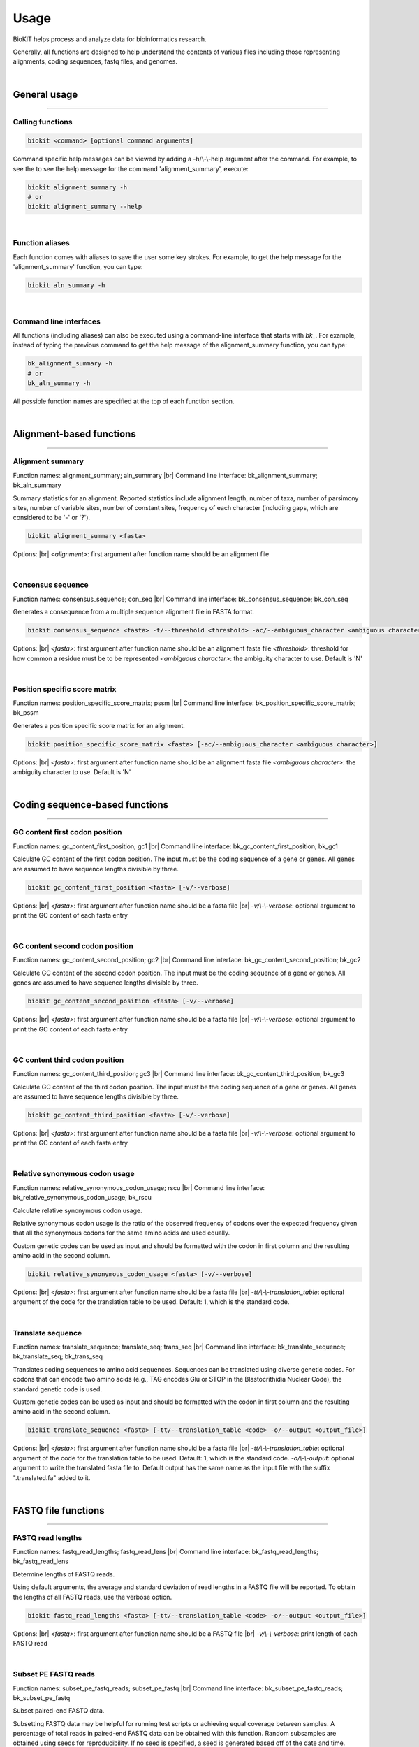 .. _usage:

Usage
=====

BioKIT helps process and analyze data for bioinformatics research.

Generally, all functions are designed to help understand the contents of
various files including those representing alignments, coding sequences, fastq
files, and genomes.

|

General usage
-------------

^^^^^

Calling functions
#################

.. code-block:: shell

   biokit <command> [optional command arguments]

Command specific help messages can be viewed by adding a 
-h/\\-\\-help argument after the command. For example, to see the
to see the help message for the command 'alignment_summary', execute:

.. code-block:: shell

   biokit alignment_summary -h 
   # or
   biokit alignment_summary --help

|

Function aliases
################

Each function comes with aliases to save the user some
key strokes. For example, to get the help message for the 'alignment_summary'
function, you can type:

.. code-block:: shell

   biokit aln_summary -h

|

Command line interfaces
#######################

All functions (including aliases) can also be executed using
a command-line interface that starts with *bk_*. For example, instead of typing
the previous command to get the help message of the alignment_summary function,
you can type:

.. code-block:: shell

   bk_alignment_summary -h
   # or
   bk_aln_summary -h


All possible function names are specified at the top of each function section. 

|

Alignment-based functions
-------------------------

^^^^^

Alignment summary 
#################
Function names: alignment_summary; aln_summary |br|
Command line interface: bk_alignment_summary; bk_aln_summary

Summary statistics for an alignment. Reported
statistics include alignment length, number of taxa,
number of parsimony sites, number of variable sites,
number of constant sites, frequency of each character
(including gaps, which are considered to be '-' or '?'). 

.. code-block:: shell

	biokit alignment_summary <fasta>

Options: |br|
*<alignment>*: first argument after function name should be an alignment file 

|

Consensus sequence
##################
Function names: consensus_sequence; con_seq |br|
Command line interface: bk_consensus_sequence; bk_con_seq

Generates a consequence from a multiple sequence alignment file in FASTA format.

.. code-block:: shell

	biokit consensus_sequence <fasta> -t/--threshold <threshold> -ac/--ambiguous_character <ambiguous character>

Options: |br|
*<fasta>*: first argument after function name should be an alignment fasta file 
*<threshold>*: threshold for how common a residue must be to be represented  
*<ambiguous character>*: the ambiguity character to use. Default is 'N'

|

Position specific score matrix
##############################
Function names: position_specific_score_matrix; pssm |br|
Command line interface: bk_position_specific_score_matrix; bk_pssm

Generates a position specific score matrix for an alignment.

.. code-block:: shell

	biokit position_specific_score_matrix <fasta> [-ac/--ambiguous_character <ambiguous character>]

Options: |br|
*<fasta>*: first argument after function name should be an alignment fasta file 
*<ambiguous character>*: the ambiguity character to use. Default is 'N'

|

Coding sequence-based functions
-------------------------------

^^^^^

GC content first codon position
###############################
Function names: gc_content_first_position; gc1 |br|
Command line interface: bk_gc_content_first_position; bk_gc1

Calculate GC content of the first codon position.
The input must be the coding sequence of a gene or
genes. All genes are assumed to have sequence lengths
divisible by three.

.. code-block:: shell

   biokit gc_content_first_position <fasta> [-v/--verbose]

Options: |br|
*<fasta>*: first argument after function name should be a fasta file |br|
*-v/\\-\\-verbose*: optional argument to print the GC content of each fasta entry

|

GC content second codon position
###############################
Function names: gc_content_second_position; gc2 |br|
Command line interface: bk_gc_content_second_position; bk_gc2

Calculate GC content of the second codon position.
The input must be the coding sequence of a gene or
genes. All genes are assumed to have sequence lengths
divisible by three.

.. code-block:: shell

   biokit gc_content_second_position <fasta> [-v/--verbose]

Options: |br|
*<fasta>*: first argument after function name should be a fasta file |br|
*-v/\\-\\-verbose*: optional argument to print the GC content of each fasta entry

|

GC content third codon position
###############################
Function names: gc_content_third_position; gc3 |br|
Command line interface: bk_gc_content_third_position; bk_gc3

Calculate GC content of the third codon position.
The input must be the coding sequence of a gene or
genes. All genes are assumed to have sequence lengths
divisible by three.

.. code-block:: shell

   biokit gc_content_third_position <fasta> [-v/--verbose]

Options: |br|
*<fasta>*: first argument after function name should be a fasta file |br|
*-v/\\-\\-verbose*: optional argument to print the GC content of each fasta entry

|

Relative synonymous codon usage
###############################
Function names: relative_synonymous_codon_usage; rscu |br|
Command line interface: bk_relative_synonymous_codon_usage; bk_rscu

Calculate relative synonymous codon usage.

Relative synonymous codon usage is the ratio
of the observed frequency of codons over the
expected frequency given that all the synonymous
codons for the same amino acids are used equally.

Custom genetic codes can be used as input and should
be formatted with the codon in first column and the 
resulting amino acid in the second column.

.. code-block:: shell

   biokit relative_synonymous_codon_usage <fasta> [-v/--verbose]

Options: |br|
*<fasta>*: first argument after function name should be a fasta file |br|
*-tt/\\-\\-translation_table*: optional argument of the code for the translation
table to be used. Default: 1, which is the standard code.

|

Translate sequence
##################
Function names: translate_sequence; translate_seq; trans_seq |br|
Command line interface: bk_translate_sequence; bk_translate_seq; bk_trans_seq

Translates coding sequences to amino acid
sequences. Sequences can be translated using
diverse genetic codes. For codons that can
encode two amino acids (e.g., TAG encodes
Glu or STOP in the Blastocrithidia Nuclear Code),
the standard genetic code is used.

Custom genetic codes can be used as input and should
be formatted with the codon in first column and the 
resulting amino acid in the second column.

.. code-block:: shell

   biokit translate_sequence <fasta> [-tt/--translation_table <code> -o/--output <output_file>]

Options: |br|
*<fasta>*: first argument after function name should be a fasta file |br|
*-tt/\\-\\-translation_table*: optional argument of the code for the translation
table to be used. Default: 1, which is the standard code.
*-o/\\-\\-output*: optional argument to write the translated fasta file to.
Default output has the same name as the input file with the suffix ".translated.fa" added
to it.

|

FASTQ file functions
--------------------

^^^^^

FASTQ read lengths
##################
Function names: fastq_read_lengths; fastq_read_lens |br|
Command line interface: bk_fastq_read_lengths; bk_fastq_read_lens

Determine lengths of FASTQ reads.
                
Using default arguments, the average and
standard deviation of read lengths in a
FASTQ file will be reported. To obtain
the lengths of all FASTQ reads, use the
verbose option.

.. code-block:: shell

   biokit fastq_read_lengths <fasta> [-tt/--translation_table <code> -o/--output <output_file>]

Options: |br|
*<fastq>*: first argument after function name should be a FASTQ file |br|
*-v/\\-\\-verbose*: print length of each FASTQ read

|

Subset PE FASTQ reads
#####################
Function names: subset_pe_fastq_reads; subset_pe_fastq |br|
Command line interface: bk_subset_pe_fastq_reads; bk_subset_pe_fastq

Subset paired-end FASTQ data.

Subsetting FASTQ data may be helpful for 
running test scripts or achieving equal 
coverage between samples. A percentage of
total reads in paired-end FASTQ data can
be obtained with this function. Random
subsamples are obtained using seeds for
reproducibility. If no seed is specified,
a seed is generated based off of the date
and time. During subsampling, paired-end
information is maintained.

Files are outputed with the suffix "_subset.fq"

.. code-block:: shell

   biokit subset_pe_fastq_reads <fastq1> <fastq2> [-p/--percent <percent> -s/--seed <seed> -o/--output_file <output_file>]

Options: |br|
*<fastq1>*: first argument after function name should be the name of one of the fastq files |br|
*<fastq2>*: first argument after function name should be the name of the other fastq file |br|
*-p/\\-\\-percent*: percentage of reads to maintain in subsetted data |br|
*-s/\\-\\-seed*: seed for random sampling

|

Subset SE FASTQ reads
#####################
Function names: subset_se_fastq_reads; subset_se_fastq |br|
Command line interface: bk_subset_se_fastq_reads; bk_subset_se_fastq

Subset single-end FASTQ data.

Subsetting FASTQ data may be helpful for 
running test scripts or achieving equal 
coverage between samples. A percentage of
total reads in single-end FASTQ data can
be obtained with this function. Random
subsamples are obtained using seeds for
reproducibility. If no seed is specified,
a seed is generated based off of the date
and time.

Output files will have the suffix "_subset.fq"

.. code-block:: shell

   biokit subset_se_fastq_reads <fastq> [-p/--percent <percent> -s/--seed <seed> -o/--output_file <output_file>]

Options: |br|
*<fastq>*: first argument after function name should be the name of one of the fastq files |br|
*-p/\\-\\-percent*: percentage of reads to maintain in subsetted data |br|
*-s/\\-\\-seed*: seed for random sampling |br|
*-o/\\-\\-output_file*: specify the name of the output file

|

Trim PE FASTQ reads
###################
Function names: trim_pe_fastq_reads; trim_pe_fastq |br|
Command line interface: bk_trim_pe_fastq_reads; bk_trim_pe_fastq

Quality trim paired-end FastQ data.

FASTQ data will be trimmed according to
quality score and length of the reads.
Users can specify quality and length
thresholds. Paired reads that are 
maintained and saved to files with the
suffix "_paired_trimmed.fq." Single
reads that passed quality thresholds are
saved to files with the suffix 
"_unpaired_trimmed.fq."

.. code-block:: shell

   biokit trim_pe_fastq_reads <fastq1> <fastq2> [-m/--minimum 20 -l/--length 20]

Options: |br|
*<fastq1>*: first argument after function name should be the name of one of the fastq files |br|
*<fastq2>*: first argument after function name should be the name of the other fastq file |br|
*-m/\\-\\-minimum*: minimum quality of read to be kept. Default: 20 |br|
*-l/\\-\\-length*: minimum length of read to be kept. Default: 20

|

Trim SE FASTQ reads
###################
Function names: trim_se_fastq_reads; trim_se_fastq |br|
Command line interface: bk_trim_se_fastq_reads; bk_trim_se_fastq

Quality trim single-end FastQ data.

FASTQ data will be trimmed according to
quality score and length of the reads.
Users can specify quality and length
thresholds. Output file has the suffix 
"_trimmed.fq" or can be named by the user 
with the output_file argument.

.. code-block:: shell

   biokit trim_se_fastq_reads <fastq> [-m/--minimum 20 -l/--length 20]

Options: |br|
*<fastq>*: first argument after function name should be the fastq file |br|
*-m/\\-\\-minimum*: minimum quality of read to be kept. Default: 20 |br|
*-l/\\-\\-length*: minimum length of read to be kept. Default: 20 |br|
*-o/\\-\\-output_file*: name of the output file of trimmed reads

|

.. |br| raw:: html

  <br/>
